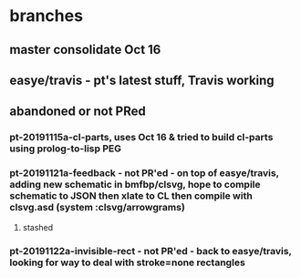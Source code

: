 * branches
** master consolidate Oct 16
** easye/travis - pt's latest stuff, Travis working
** abandoned or not PRed
*** pt-20191115a-cl-parts, uses Oct 16 & tried to build cl-parts using prolog-to-lisp PEG
*** pt-20191121a-feedback - not PR'ed - on top of easye/travis, adding new schematic in bmfbp/clsvg, hope to compile schematic to JSON then xlate to CL then compile with clsvg.asd (system :clsvg/arrowgrams)
**** stashed
*** pt-20191122a-invisible-rect - not PR'ed - back to easye/travis, looking for way to deal with stroke=none rectangles


